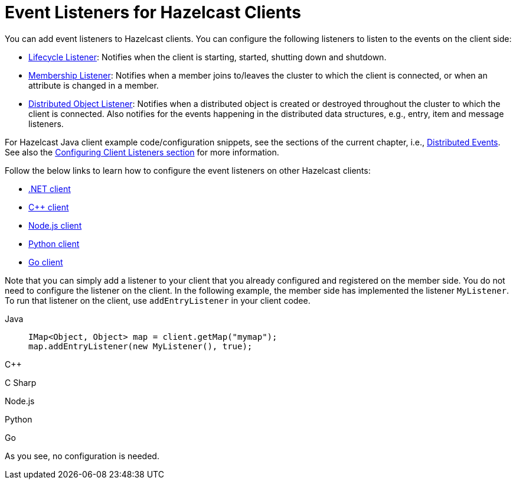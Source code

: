 = Event Listeners for Hazelcast Clients

You can add event listeners to Hazelcast clients.
You can configure the following listeners to listen to the events
on the client side:

* xref:cluster-events.adoc#listening-for-lifecycle-events[Lifecycle Listener]: Notifies
when the client is starting, started, shutting down and shutdown.
* xref:cluster-events.adoc#listening-for-member-events[Membership Listener]: Notifies when
a member joins to/leaves the cluster to which the client is connected,
or when an attribute is changed in a member.
* xref:cluster-events.adoc#listening-for-distributed-object-events[Distributed Object Listener]:
Notifies when a distributed object is created or destroyed throughout
the cluster to which the client is connected. Also notifies for the events
happening in the distributed data structures, e.g., entry, item and message
listeners.

For Hazelcast Java client example code/configuration snippets, see the
sections of the current chapter, i.e., xref:distributed-events.adoc[Distributed Events].
See also the xref:clients:java.adoc#configuring-client-listeners[Configuring Client Listeners section]
for more information.

Follow the below links to learn how to configure the event listeners on other
Hazelcast clients:

* http://hazelcast.github.io/hazelcast-csharp-client/4.1.0/doc/events.html[.NET client^]
* https://github.com/hazelcast/hazelcast-cpp-client/blob/master/Reference_Manual.md#75-distributed-events[C++ client^]
* https://github.com/hazelcast/hazelcast-nodejs-client/blob/master/DOCUMENTATION.md#85-distributed-events[Node.js client^]
* https://hazelcast.readthedocs.io/en/stable/using_python_client_with_hazelcast_imdg.html#distributed-events[Python client^]
* https://github.com/hazelcast/hazelcast-go-client#75-distributed-events[Go client^]

Note that you can simply add a listener to your client that you already configured
and registered on the member side. You do not need to configure the listener on the client.
In the following example, the member side has implemented the listener `MyListener`. To run that listener on the client, use `addEntryListener` in your client codee. 

[tabs] 
==== 
Java:: 
+ 
--
[source,java]
----
IMap<Object, Object> map = client.getMap("mymap");
map.addEntryListener(new MyListener(), true);
----
--
C++:: 
+
--
[source,cpp]
----


----
--

C Sharp:: 
+
-- 
[source,cs]
----

----
--

Node.js:: 
+ 
-- 
[source,javascript]
----

----
--
Python:: 
+ 
-- 
[source,python]
----

----
--
Go:: 
+ 
-- 
[source,go]
----

----
--
====

As you see, no configuration is needed.